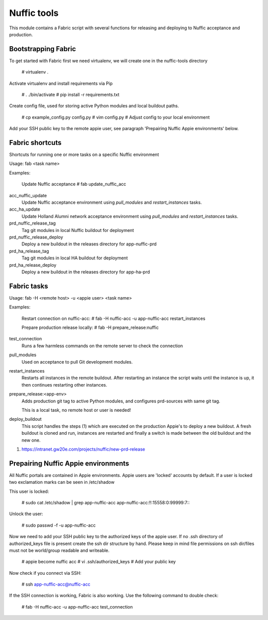 Nuffic tools
============

This module contains a Fabric script with several functions for releasing and
deploying to Nuffic acceptance and production.

Bootstrapping Fabric
--------------------

To get started with Fabric first we need virtualenv, we will create one in the
nuffic-tools directory

    # virtualenv .

Activate virtualenv and install requirements via Pip

    # . ./bin/activate
    # pip install -r requirements.txt

Create config file, used for storing active Python modules and local buildout
paths.

    # cp example_config.py config.py
    # vim config.py  # Adjust config to your local environment

Add your SSH public key to the remote appie user, see paragraph 'Prepairing
Nuffic Appie environments'  below.


Fabric shortcuts
----------------
Shortcuts for running one or more tasks on a specific Nuffic environment

Usage: fab  <task name>

Examples:

    Update Nuffic acceptance
    # fab update_nuffic_acc

acc_nuffic_update
    Update Nuffic acceptance environment using *pull_modules* and
    *restart_instances* tasks.

acc_ha_update
    Update Holland Alumni network acceptance environment using *pull_modules*
    and *restart_instances* tasks.

prd_nuffic_release_tag
    Tag git modules in local Nuffic buildout for deployment

prd_nuffic_release_deploy
    Deploy a new buildout in the releases directory for app-nuffic-prd

prd_ha_release_tag
    Tag git modules in local HA buildout for deployment

prd_ha_release_deploy
    Deploy a new buildout in the releases directory for app-ha-prd


Fabric tasks
------------

Usage: fab -H <remote host> -u <appie user> <task name>

Examples:

    Restart connection on nuffic-acc:
    # fab -H nuffic-acc -u app-nuffic-acc restart_instances

    Prepare production release locally:
    # fab -H prepare_release:nuffic

test_connection
    Runs a few harmless commands on the remote server to check the connection

pull_modules
    Used on acceptance to pull Git development modules.

restart_instances
    Restarts all instances in the remote buildout. After restarting an instance
    the script waits until the instance is up, it then continues restarting
    other instances.

prepare_release:<app-env>
    Adds production git tag to active Python modules, and configures prd-sources
    with same git tag.

    This is a local task, no remote host or user is needed!

deploy_buildout
    This script handles the steps (1) which are executed on the production Appie's
    to deploy a new buildout. A fresh buildout is cloned and run, instances
    are restarted and finally a switch is made between the old buildout and the
    new one.

1. https://intranet.gw20e.com/projects/nuffic/new-prd-release


Prepairing Nuffic Appie environments
------------------------------------

All Nuffic portals are contained in Appie environments. Appie users are
'locked' accounts by default. If a user is locked two exclamation marks can
be seen in /etc/shadow

This user is locked:

    # sudo cat /etc/shadow | grep app-nuffic-acc
    app-nuffic-acc:!!:15558:0:99999:7:::

Unlock the user:

    # sudo passwd -f -u app-nuffic-acc

Now we need to add your SSH public key to the authorized keys of the appie
user. If no .ssh directory of authorized_keys file is present create the ssh
dir structure by hand. Please keep in mind file permissions on ssh dir/files
must not be world/group readable and writeable.

    # appie become nuffic acc
    # vi .ssh/authorized_keys  # Add your public key

Now check if you connect via SSH:

    # ssh app-nuffic-acc@nuffic-acc

If the SSH connection is working, Fabric is also working. Use the following
command to double check:

    # fab -H nuffic-acc -u app-nuffic-acc test_connection

